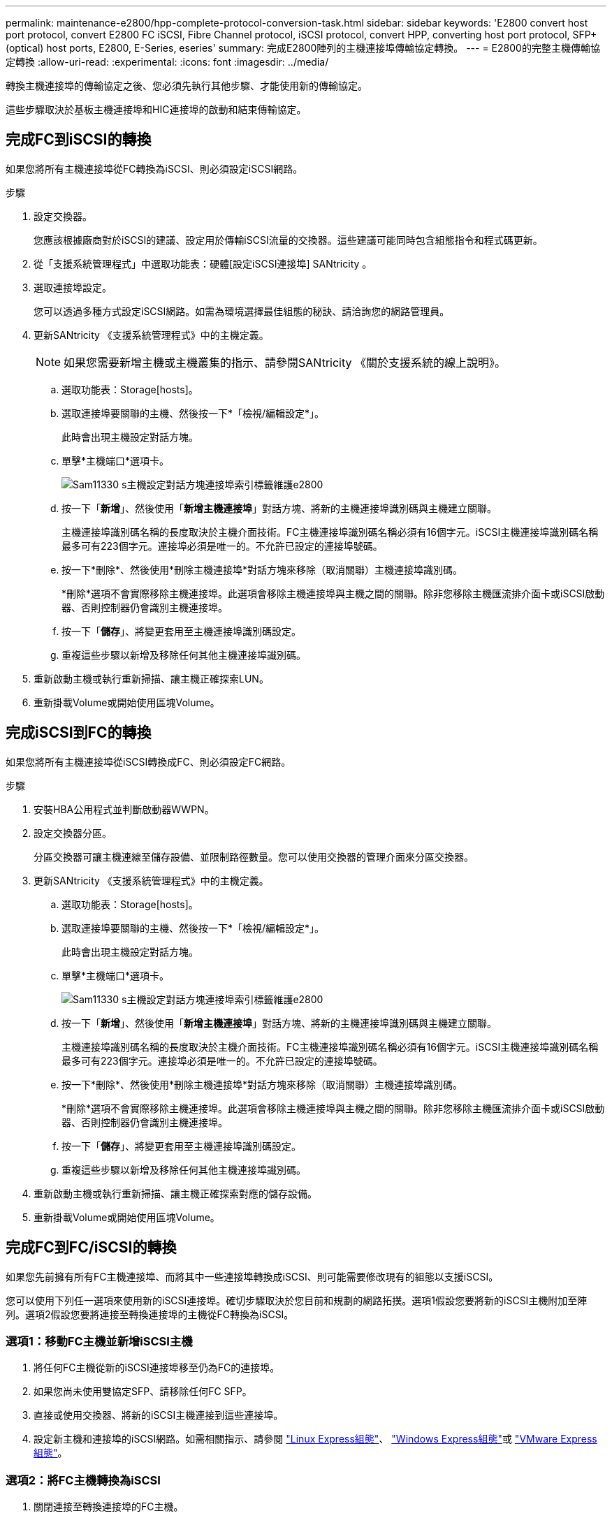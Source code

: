 ---
permalink: maintenance-e2800/hpp-complete-protocol-conversion-task.html 
sidebar: sidebar 
keywords: 'E2800 convert host port protocol, convert E2800 FC iSCSI, Fibre Channel protocol, iSCSI protocol, convert HPP, converting host port protocol, SFP+ (optical) host ports, E2800, E-Series, eseries' 
summary: 完成E2800陣列的主機連接埠傳輸協定轉換。 
---
= E2800的完整主機傳輸協定轉換
:allow-uri-read: 
:experimental: 
:icons: font
:imagesdir: ../media/


[role="lead"]
轉換主機連接埠的傳輸協定之後、您必須先執行其他步驟、才能使用新的傳輸協定。

這些步驟取決於基板主機連接埠和HIC連接埠的啟動和結束傳輸協定。



== 完成FC到iSCSI的轉換

如果您將所有主機連接埠從FC轉換為iSCSI、則必須設定iSCSI網路。

.步驟
. 設定交換器。
+
您應該根據廠商對於iSCSI的建議、設定用於傳輸iSCSI流量的交換器。這些建議可能同時包含組態指令和程式碼更新。

. 從「支援系統管理程式」中選取功能表：硬體[設定iSCSI連接埠] SANtricity 。
. 選取連接埠設定。
+
您可以透過多種方式設定iSCSI網路。如需為環境選擇最佳組態的秘訣、請洽詢您的網路管理員。

. 更新SANtricity 《支援系統管理程式》中的主機定義。
+

NOTE: 如果您需要新增主機或主機叢集的指示、請參閱SANtricity 《關於支援系統的線上說明》。

+
.. 選取功能表：Storage[hosts]。
.. 選取連接埠要關聯的主機、然後按一下*「檢視/編輯設定*」。
+
此時會出現主機設定對話方塊。

.. 單擊*主機端口*選項卡。
+
image::../media/sam1130_ss_host_settings_dialog_ports_tab_maint-e2800.gif[Sam11330 s主機設定對話方塊連接埠索引標籤維護e2800]

.. 按一下「*新增*」、然後使用「*新增主機連接埠*」對話方塊、將新的主機連接埠識別碼與主機建立關聯。
+
主機連接埠識別碼名稱的長度取決於主機介面技術。FC主機連接埠識別碼名稱必須有16個字元。iSCSI主機連接埠識別碼名稱最多可有223個字元。連接埠必須是唯一的。不允許已設定的連接埠號碼。

.. 按一下*刪除*、然後使用*刪除主機連接埠*對話方塊來移除（取消關聯）主機連接埠識別碼。
+
*刪除*選項不會實際移除主機連接埠。此選項會移除主機連接埠與主機之間的關聯。除非您移除主機匯流排介面卡或iSCSI啟動器、否則控制器仍會識別主機連接埠。

.. 按一下「*儲存*」、將變更套用至主機連接埠識別碼設定。
.. 重複這些步驟以新增及移除任何其他主機連接埠識別碼。


. 重新啟動主機或執行重新掃描、讓主機正確探索LUN。
. 重新掛載Volume或開始使用區塊Volume。




== 完成iSCSI到FC的轉換

如果您將所有主機連接埠從iSCSI轉換成FC、則必須設定FC網路。

.步驟
. 安裝HBA公用程式並判斷啟動器WWPN。
. 設定交換器分區。
+
分區交換器可讓主機連線至儲存設備、並限制路徑數量。您可以使用交換器的管理介面來分區交換器。

. 更新SANtricity 《支援系統管理程式》中的主機定義。
+
.. 選取功能表：Storage[hosts]。
.. 選取連接埠要關聯的主機、然後按一下*「檢視/編輯設定*」。
+
此時會出現主機設定對話方塊。

.. 單擊*主機端口*選項卡。
+
image::../media/sam1130_ss_host_settings_dialog_ports_tab_maint-e2800.gif[Sam11330 s主機設定對話方塊連接埠索引標籤維護e2800]

.. 按一下「*新增*」、然後使用「*新增主機連接埠*」對話方塊、將新的主機連接埠識別碼與主機建立關聯。
+
主機連接埠識別碼名稱的長度取決於主機介面技術。FC主機連接埠識別碼名稱必須有16個字元。iSCSI主機連接埠識別碼名稱最多可有223個字元。連接埠必須是唯一的。不允許已設定的連接埠號碼。

.. 按一下*刪除*、然後使用*刪除主機連接埠*對話方塊來移除（取消關聯）主機連接埠識別碼。
+
*刪除*選項不會實際移除主機連接埠。此選項會移除主機連接埠與主機之間的關聯。除非您移除主機匯流排介面卡或iSCSI啟動器、否則控制器仍會識別主機連接埠。

.. 按一下「*儲存*」、將變更套用至主機連接埠識別碼設定。
.. 重複這些步驟以新增及移除任何其他主機連接埠識別碼。


. 重新啟動主機或執行重新掃描、讓主機正確探索對應的儲存設備。
. 重新掛載Volume或開始使用區塊Volume。




== 完成FC到FC/iSCSI的轉換

如果您先前擁有所有FC主機連接埠、而將其中一些連接埠轉換成iSCSI、則可能需要修改現有的組態以支援iSCSI。

您可以使用下列任一選項來使用新的iSCSI連接埠。確切步驟取決於您目前和規劃的網路拓撲。選項1假設您要將新的iSCSI主機附加至陣列。選項2假設您要將連接至轉換連接埠的主機從FC轉換為iSCSI。



=== 選項1：移動FC主機並新增iSCSI主機

. 將任何FC主機從新的iSCSI連接埠移至仍為FC的連接埠。
. 如果您尚未使用雙協定SFP、請移除任何FC SFP。
. 直接或使用交換器、將新的iSCSI主機連接到這些連接埠。
. 設定新主機和連接埠的iSCSI網路。如需相關指示、請參閱 link:../config-linux/index.html["Linux Express組態"]、 link:../config-windows/index.html["Windows Express組態"]或 link:../config-vmware/index.html["VMware Express組態"]。




=== 選項2：將FC主機轉換為iSCSI

. 關閉連接至轉換連接埠的FC主機。
. 為轉換後的連接埠提供iSCSI拓撲。例如、將任何交換器從FC轉換為iSCSI。
. 如果您尚未使用雙傳輸協定SFP、請從轉換的連接埠移除FC SFP、然後以iSCSI SFP或雙傳輸協定SFP取代。
. 將纜線連接至轉換後連接埠中的SFP、並確認已連接至正確的iSCSI交換器或主機。
. 開啟主機電源。
. 使用 https://mysupport.netapp.com/NOW/products/interoperability["NetApp 互通性對照表"^] 設定iSCSI主機的工具。
. 編輯主機分割區以新增iSCSI主機連接埠ID、並移除FC主機連接埠ID。
. iSCSI主機重新開機後、請使用主機上適用的程序來登錄磁碟區、並將其提供給您的作業系統。
+
** 您可以使用 SMCLI 命令 `-identifyDevices` 顯示磁碟區的適用裝置名稱。SMCLI 包含在 SANtricity OS 中、可透過 SANtricity 系統管理員下載。如需如何透過 SANtricity 系統管理員下載 SMCLI 的詳細資訊、請參閱 https://docs.netapp.com/us-en/e-series-santricity/sm-settings/download-cli.html["下載 SANtricity 系統管理員線上說明下的命令列介面（ CLI ）主題"^]。
** 您可能需要使用作業系統隨附的特定工具和選項、才能使用磁碟區（也就是指派磁碟機代號、建立掛載點等）。如需詳細資料、請參閱主機作業系統文件。






== 完成iSCSI到FC/iSCSI的轉換

如果您先前擁有所有iSCSI主機連接埠、並將其中一些連接埠轉換成FC、則可能需要修改現有的組態以支援FC。

您可以使用下列任一選項來使用新的FC連接埠。確切步驟取決於您目前和規劃的網路拓撲。選項1假設您要將新的FC主機附加至陣列。選項2假設您要將連接至轉換連接埠的主機從iSCSI轉換為FC。



=== 選項1：移動iSCSI主機並新增FC主機

. 將任何iSCSI主機從新的FC連接埠移至仍為iSCSI的連接埠。
. 如果您尚未使用雙協定SFP、請移除任何FC SFP。
. 直接或使用交換器、將新的FC主機連接到這些連接埠。
. 為新的主機和連接埠設定FC網路。如需相關指示、請參閱 link:../config-windows/index.html["Linux Express組態"]、 link:../config-windows/index.html["Windows Express組態"]或 link:../config-vmware/index.html["VMware Express組態"]。




=== 選項2：將iSCSI主機轉換為FC

. 關閉連接至轉換連接埠的iSCSI主機。
. 為轉換後的連接埠提供FC拓撲。例如、將任何交換器從iSCSI轉換成FC。
. 如果您尚未使用雙傳輸協定SFP、請從轉換的連接埠移除iSCSI SFP、然後以FC SFP或雙傳輸協定SFP取代。
. 將纜線連接至轉換後連接埠中的SFP、並確認已連接至正確的FC交換器或主機。
. 開啟主機電源。
. 使用 https://mysupport.netapp.com/NOW/products/interoperability["NetApp 互通性對照表"^] 設定FC主機的工具。
. 編輯主機分割區以新增FC主機連接埠ID、並移除iSCSI主機連接埠ID。
. 在新的FC主機重新開機之後、請使用主機上適用的程序來登錄磁碟區、並將其提供給您的作業系統。
+
** 您可以使用 SMCLI 命令 `-identifyDevices` 顯示磁碟區的適用裝置名稱。SMCLI 包含在 SANtricity OS 中、可透過 SANtricity 系統管理員下載。如需如何透過 SANtricity 系統管理員下載 SMCLI 的詳細資訊、請參閱 https://docs.netapp.com/us-en/e-series-santricity/sm-settings/download-cli.html["下載 SANtricity 系統管理員線上說明下的命令列介面（ CLI ）主題"^]。
** 您可能需要使用作業系統隨附的特定工具和選項、才能使用磁碟區（也就是指派磁碟機代號、建立掛載點等）。如需詳細資料、請參閱主機作業系統文件。






== 完成FC/iSCSI到FC的轉換

如果您先前有FC主機連接埠和iSCSI主機連接埠的組合、並且將所有連接埠轉換成FC、則可能需要修改現有的組態、才能使用新的FC連接埠。

您可以使用下列任一選項來使用新的FC連接埠。確切步驟取決於您目前和規劃的網路拓撲。選項1假設您要將新的FC主機附加至陣列。選項2假設您要將連接至連接埠1和連接埠2的主機從iSCSI轉換為FC。



=== 選項1：移除iSCSI主機並新增FC主機

. 如果您尚未使用雙傳輸協定SFP、請移除任何iSCSI SFP、並以FC SFP或雙傳輸協定SFP取代。
. 如果您尚未使用雙協定SFP、請移除任何FC SFP。
. 直接或使用交換器、將新的FC主機連接到這些連接埠
. 為新的主機和連接埠設定FC網路。如需相關指示、請參閱 link:../config-linux/index.html["Linux Express組態"]、 link:../config-windows/index.html["Windows Express組態"]或 link:../config-vmware/index.html["VMware Express組態"]。




=== 選項2：將iSCSI主機轉換為FC

. 關閉連接至轉換連接埠的iSCSI主機。
. 為這些連接埠提供FC拓撲。例如、將連接到這些主機的任何交換器從iSCSI轉換成FC。
. 如果您尚未使用雙傳輸協定SFP、請從連接埠移除iSCSI SFP、然後以FC SFP或雙傳輸協定SFP取代。
. 將纜線連接至SFP、並確認已連接至正確的FC交換器或主機。
. 開啟主機電源。
. 使用 https://mysupport.netapp.com/NOW/products/interoperability["NetApp 互通性對照表"^] 設定FC主機的工具。
. 編輯主機分割區以新增FC主機連接埠ID、並移除iSCSI主機連接埠ID。
. 在新的FC主機重新開機之後、請使用主機上適用的程序來登錄磁碟區、並將其提供給您的作業系統。
+
** 您可以使用 SMCLI 命令 `-identifyDevices` 顯示磁碟區的適用裝置名稱。SMCLI 包含在 SANtricity OS 中、可透過 SANtricity 系統管理員下載。如需如何透過 SANtricity 系統管理員下載 SMCLI 的詳細資訊、請參閱 https://docs.netapp.com/us-en/e-series-santricity/sm-settings/download-cli.html["下載 SANtricity 系統管理員線上說明下的命令列介面（ CLI ）主題"^]。
** 您可能需要使用作業系統隨附的特定工具和選項、才能使用磁碟區（也就是指派磁碟機代號、建立掛載點等）。如需詳細資料、請參閱主機作業系統文件。






== 完成FC/iSCSI到iSCSI的轉換

如果您先前有FC主機連接埠和iSCSI主機連接埠的組合、並且將所有連接埠轉換成iSCSI、則可能需要修改現有的組態、才能使用新的iSCSI連接埠。

您可以使用下列任一選項來使用新的iSCSI連接埠。確切步驟取決於您目前和規劃的網路拓撲。選項1假設您要將新的iSCSI主機附加至陣列。選項2假設您要將主機從FC轉換為iSCSI。



=== 選項1：移除FC主機並新增iSCSI主機

. 如果您尚未使用雙傳輸協定SFP、請移除任何FC SFP、並以iSCSI SFP或雙傳輸協定SFP取代。
. 直接或使用交換器、將新的iSCSI主機連接到這些連接埠。
. 設定新主機和連接埠的iSCSI網路。如需相關指示、請參閱 link:../config-linux/index.html["Linux Express組態"]、 link:../config-windows/index.html["Windows Express組態"]或 link:../config-vmware/index.html["VMware Express組態"]。




=== 選項2：將FC主機轉換為iSCSI

. 關閉連接至轉換連接埠的FC主機。
. 為這些連接埠提供iSCSI拓撲。例如、將連接到這些主機的任何交換器從FC轉換成iSCSI。
. 如果您尚未使用雙傳輸協定SFP、請從連接埠移除FC SFP、然後以iSCSI SFP或雙傳輸協定SFP取代。
. 將纜線連接至SFP、並確認已連接至正確的iSCSI交換器或主機。
. 開啟主機電源。
. 使用 https://mysupport.netapp.com/NOW/products/interoperability["NetApp 互通性對照表"^] 設定iSCSI主機的工具。
. 編輯主機分割區以新增iSCSI主機連接埠ID、並移除FC主機連接埠ID。
. 重新啟動新的iSCSI主機之後、請使用主機上適用的程序來登錄磁碟區、並將其提供給您的作業系統。
+
** 您可以使用 SMCLI 命令 `-identifyDevices` 顯示磁碟區的適用裝置名稱。SMCLI 包含在 SANtricity OS 中、可透過 SANtricity 系統管理員下載。如需如何透過 SANtricity 系統管理員下載 SMCLI 的詳細資訊、請參閱 https://docs.netapp.com/us-en/e-series-santricity/sm-settings/download-cli.html["下載 SANtricity 系統管理員線上說明下的命令列介面（ CLI ）主題"^]。
** 您可能需要使用作業系統隨附的特定工具和選項、才能使用磁碟區（也就是指派磁碟機代號、建立掛載點等）。如需詳細資料、請參閱主機作業系統文件。



